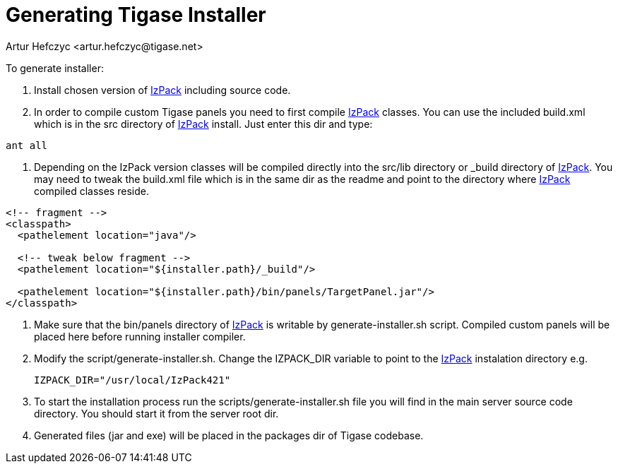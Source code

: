 [[genTigaseInstaller]]
= Generating Tigase Installer
:author: Artur Hefczyc <artur.hefczyc@tigase.net>
:version: v2.0, June 2014: Reformatted for AsciiDoc.
:date: 2010-04-06 21:22
:revision: v2.1

:toc:
:numbered:
:website: http://tigase.net/

To generate installer:

. Install chosen version of link:http://izpack.org/[IzPack] including source code.
. In order to compile custom Tigase panels you need to first compile link:http://izpack.org/[IzPack] classes. You can use the included +build.xml+ which is in the src directory of link:http://izpack.org/[IzPack] install. Just enter this dir and type:

[source,bash]
ant all

. Depending on the IzPack version classes will be compiled directly into the +src/lib+ directory or +_build+ directory of link:http://izpack.org/[IzPack]. You may need to tweak the +build.xml+ file which is in the same dir as the +readme+ and point to the directory where link:http://izpack.org/[IzPack] compiled classes reside.

[source,java]
-----
<!-- fragment -->
<classpath>
  <pathelement location="java"/>

  <!-- tweak below fragment -->
  <pathelement location="${installer.path}/_build"/>

  <pathelement location="${installer.path}/bin/panels/TargetPanel.jar"/>
</classpath>
-----
. Make sure that the bin/panels directory of link:http://izpack.org/[IzPack] is writable by +generate-installer.sh+ script. Compiled custom panels will be placed here before running installer compiler.
. Modify the +script/generate-installer.sh+. Change the +IZPACK_DIR+ variable to point to the link:http://izpack.org/[IzPack] instalation directory e.g.
+
[source,bash]
-----
IZPACK_DIR="/usr/local/IzPack421"
-----
. To start the installation process run the +scripts/generate-installer.sh+ file you will find in the main server source code directory. You should start it from the server root dir.
. Generated files (jar and exe) will be placed in the packages dir of Tigase codebase.
